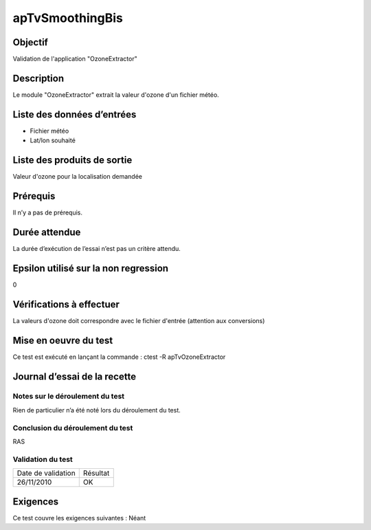 apTvSmoothingBis
~~~~~~~~~~~~~~~~

Objectif
********
Validation de l'application "OzoneExtractor"

Description
***********

Le module "OzoneExtractor" extrait la valeur d'ozone d'un fichier météo.


Liste des données d’entrées
***************************

- Fichier météo
- Lat/lon souhaité


Liste des produits de sortie
****************************

Valeur d'ozone pour la localisation demandée

Prérequis
*********
Il n’y a pas de prérequis.

Durée attendue
***************
La durée d’exécution de l’essai n’est pas un critère attendu.

Epsilon utilisé sur la non regression
*************************************
0

Vérifications à effectuer
**************************
La valeurs d'ozone doit correspondre avec le fichier d'entrée (attention aux conversions)

Mise en oeuvre du test
**********************

Ce test est exécuté en lançant la commande :
ctest -R apTvOzoneExtractor

Journal d’essai de la recette
*****************************

Notes sur le déroulement du test
--------------------------------
Rien de particulier n’a été noté lors du déroulement du test.

Conclusion du déroulement du test
---------------------------------
RAS

Validation du test
------------------

================== =================
Date de validation    Résultat
26/11/2010              OK
================== =================

Exigences
*********
Ce test couvre les exigences suivantes :
Néant
